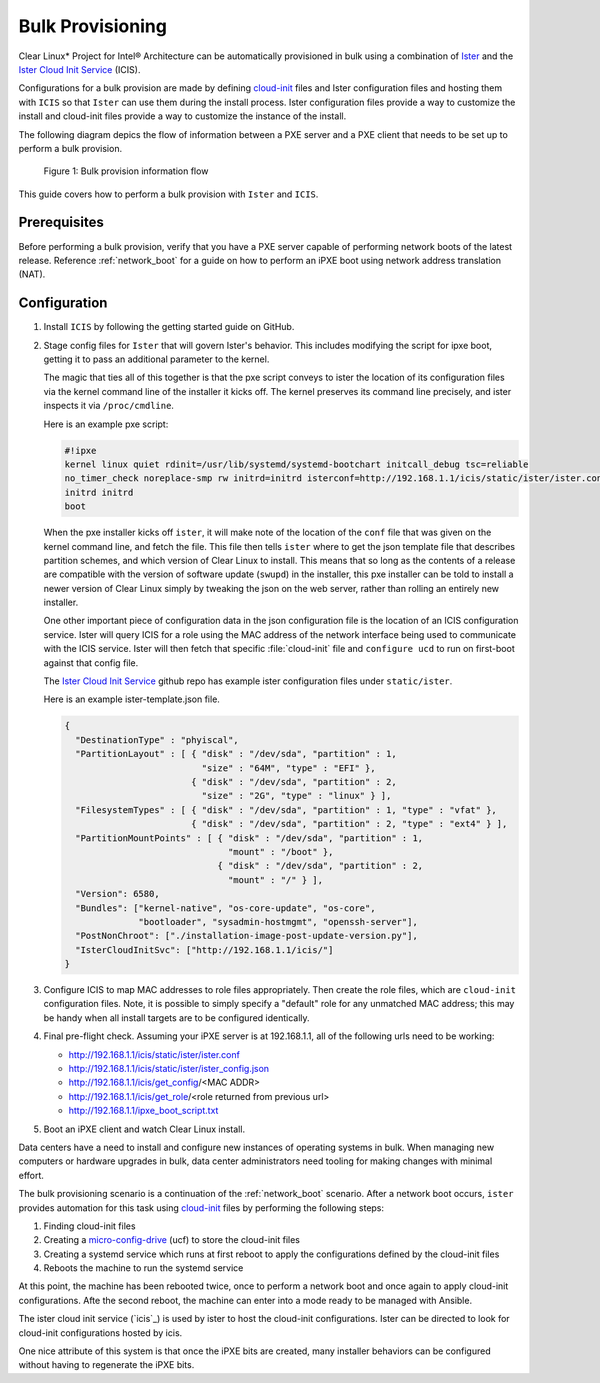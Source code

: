 .. _bulk_provisioning:

Bulk Provisioning
#################

Clear Linux* Project for Intel® Architecture can be automatically provisioned in
bulk using a combination of `Ister`_ and the `Ister Cloud Init Service`_ (ICIS).

Configurations for a bulk provision are made by defining `cloud-init`_ files and
Ister configuration files and hosting them with ``ICIS`` so that ``Ister`` can
use them during the install process.  Ister configuration files provide a way to
customize the install and cloud-init files provide a way to customize the
instance of the install.

The following diagram depics the flow of information between a PXE server and a
PXE client that needs to be set up to perform a bulk provision.

.. figure:: _static/images/bulk-provision-flow.png
   :alt: Bulk provision information flow

   Figure 1: Bulk provision information flow

This guide covers how to perform a bulk provision with ``Ister`` and ``ICIS``.

Prerequisites
=============

Before performing a bulk provision, verify that you have a PXE server capable of
performing network boots of the latest release.  Reference :ref:`network_boot`
for a guide on how to perform an iPXE boot using network address translation
(NAT).

Configuration
=============

#. Install ``ICIS`` by following the getting started guide on GitHub.
   
#. Stage config files for ``Ister`` that will govern Ister's behavior. This
   includes modifying the script for ipxe boot, getting it to pass an
   additional parameter to the kernel.

   The magic that ties all of this together is that the pxe script conveys to
   ister the location of its configuration files via the kernel command line
   of the installer it kicks off. The kernel preserves its command line
   precisely, and ister inspects it via ``/proc/cmdline``.

   Here is an example pxe script:

   .. code-block:: console

    #!ipxe
    kernel linux quiet rdinit=/usr/lib/systemd/systemd-bootchart initcall_debug tsc=reliable 
    no_timer_check noreplace-smp rw initrd=initrd isterconf=http://192.168.1.1/icis/static/ister/ister.conf
    initrd initrd
    boot  

   When the pxe installer kicks off ``ister``, it will make note of the
   location of the ``conf`` file that was given on the kernel command line, and
   fetch the file. This file then tells ``ister`` where to get the json
   template file that describes partition schemes, and which version of Clear
   Linux to install. This means that so long as the contents of a release are
   compatible with the version of software update (``swupd``) in the installer,
   this pxe installer can be told to install a newer version of Clear Linux
   simply by tweaking the json on the web server, rather than rolling an
   entirely new installer.

   One other important piece of configuration data in the json configuration
   file is the location of an ICIS configuration service. Ister will query
   ICIS for a role using the MAC address of the network interface being used
   to communicate with the ICIS service. Ister will then fetch that specific
   :file:`cloud-init` file and ``configure ucd`` to run on first-boot against
   that config file.

   The `Ister Cloud Init Service <https://github.com/clearlinux/ister-cloud-init-svc>`_ github repo 
   has example ister configuration files under ``static/ister``.

   Here is an example ister-template.json file.

   .. code-block:: console

    {
      "DestinationType" : "phyiscal",
      "PartitionLayout" : [ { "disk" : "/dev/sda", "partition" : 1,
                              "size" : "64M", "type" : "EFI" },
                            { "disk" : "/dev/sda", "partition" : 2,
                              "size" : "2G", "type" : "linux" } ],
      "FilesystemTypes" : [ { "disk" : "/dev/sda", "partition" : 1, "type" : "vfat" },
                            { "disk" : "/dev/sda", "partition" : 2, "type" : "ext4" } ],
      "PartitionMountPoints" : [ { "disk" : "/dev/sda", "partition" : 1,
                                   "mount" : "/boot" },
                                 { "disk" : "/dev/sda", "partition" : 2,
                                   "mount" : "/" } ],
      "Version": 6580,
      "Bundles": ["kernel-native", "os-core-update", "os-core",
                  "bootloader", "sysadmin-hostmgmt", "openssh-server"],
      "PostNonChroot": ["./installation-image-post-update-version.py"],
      "IsterCloudInitSvc": ["http://192.168.1.1/icis/"]
    }

#. Configure ICIS to map MAC addresses to role files appropriately. Then create the role files, which 
   are ``cloud-init`` configuration files. Note, it is possible to simply specify a "default" role for 
   any unmatched MAC address; this may be handy when all install targets are to be configured identically.

#. Final pre-flight check. Assuming your iPXE server is at 192.168.1.1, all of the
   following urls need to be working:

   * http://192.168.1.1/icis/static/ister/ister.conf
   * http://192.168.1.1/icis/static/ister/ister_config.json
   * http://192.168.1.1/icis/get_config/<MAC ADDR>
   * http://192.168.1.1/icis/get_role/<role returned from previous url>
   * http://192.168.1.1/ipxe_boot_script.txt

#. Boot an iPXE client and watch Clear Linux install.



Data centers have a need to install and configure new instances of operating
systems in bulk. When managing new computers or hardware upgrades in bulk, data
center administrators need tooling for making changes with minimal effort.

The bulk provisioning scenario is a continuation of the :ref:`network_boot`
scenario.  After a network boot occurs, ``ister`` provides automation for this
task using `cloud-init`_ files by performing the following steps:

#. Finding cloud-init files
#. Creating a `micro-config-drive`_ (ucf) to store the cloud-init files
#. Creating a systemd service which runs at first reboot to apply the
   configurations defined by the cloud-init files
#. Reboots the machine to run the systemd service

At this point, the machine has been rebooted twice, once to perform a network
boot and once again to apply cloud-init configurations. Afte the second reboot,
the machine can enter into a mode ready to be managed with Ansible.

The ister cloud init service (`icis`_) is used by ister to host the cloud-init
configurations.  Ister can be directed to look for cloud-init configurations
hosted by icis.

One nice attribute of this system is that once the iPXE bits are created, many
installer behaviors can be configured without having to regenerate the iPXE
bits.

.. _Ister:
   https://github.com/bryteise/ister

.. _Ister Cloud Init Service:
   https://github.com/clearlinux/ister-cloud-init-svc

.. _cloud-init:
   https://cloud-init.io/

.. _micro-config-drive: https://github.com/clearlinux/micro-config-drive
